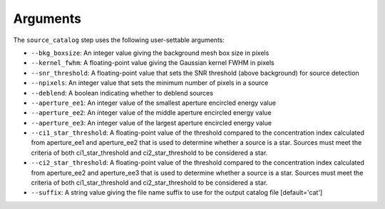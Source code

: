 Arguments
=========

The ``source_catalog`` step uses the following user-settable arguments:

* ``--bkg_boxsize``: An integer value giving the background mesh box
  size in pixels

* ``--kernel_fwhm``: A floating-point value giving the Gaussian kernel
  FWHM in pixels

* ``--snr_threshold``: A floating-point value that sets the SNR
  threshold (above background) for source detection

* ``--npixels``: An integer value that sets the minimum number of
  pixels in a source

* ``--deblend``: A boolean indicating whether to deblend sources


* ``--aperture_ee1``: An integer value of the smallest aperture
  encircled energy value

* ``--aperture_ee2``: An integer value of the middle aperture encircled
  energy value

* ``--aperture_ee3``: An integer value of the largest aperture encircled
  energy value

* ``--ci1_star_threshold``: A floating-point value of the threshold
  compared to the concentration index calculated from aperture_ee1
  and aperture_ee2 that is used to determine whether a source is a
  star. Sources must meet the criteria of both ci1_star_threshold and
  ci2_star_threshold to be considered a star.

* ``--ci2_star_threshold``: A floating-point value of the threshold
  compared to the concentration index calculated from aperture_ee2
  and aperture_ee3 that is used to determine whether a source is a
  star. Sources must meet the criteria of both ci1_star_threshold and
  ci2_star_threshold to be considered a star.

* ``--suffix``: A string value giving the file name suffix to use for
  the output catalog file [default='cat']
